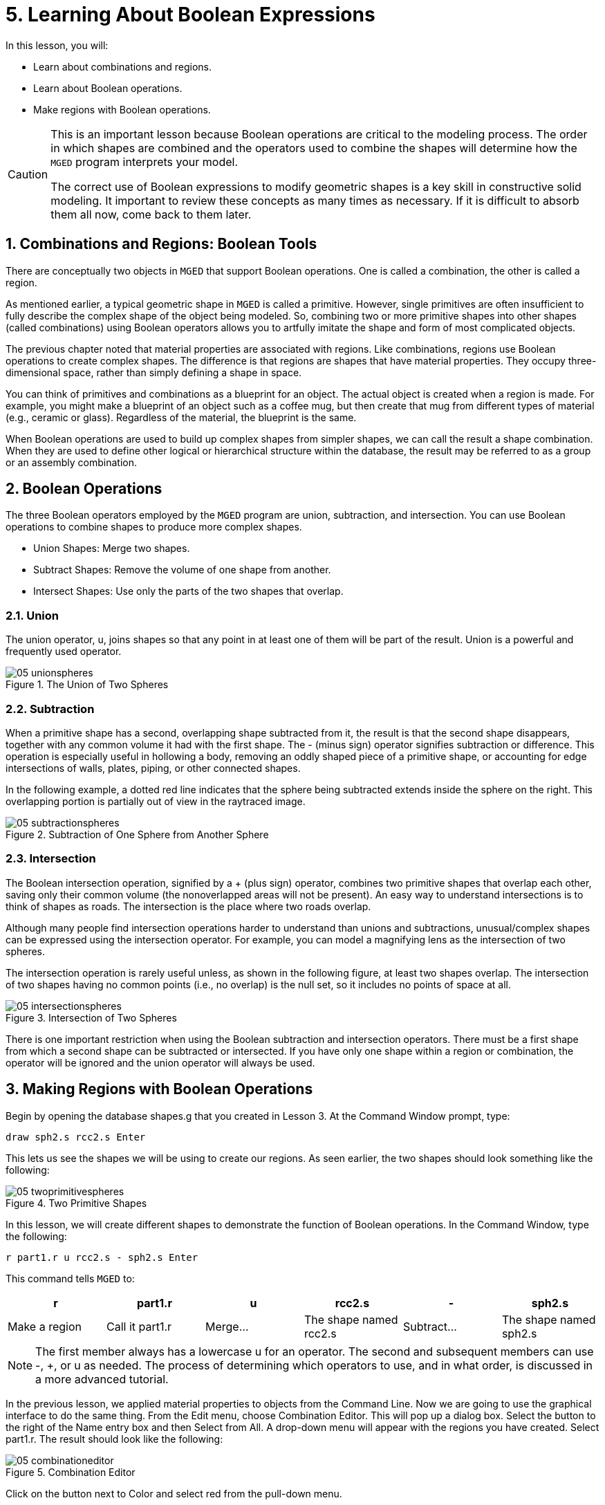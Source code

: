 = 5. Learning About Boolean Expressions
:sectnums:
:experimental:

In this lesson, you will: 

* Learn about combinations and regions.
* Learn about Boolean operations.
* Make regions with Boolean operations.


[CAUTION]
====
This is an important lesson because Boolean operations are critical to
the modeling process.  The order in which shapes are combined and the
operators used to combine the shapes will determine how the
[app]`MGED` program interprets your model.

The correct use of Boolean expressions to modify geometric shapes is a
key skill in constructive solid modeling.  It important to review
these concepts as many times as necessary.  If it is difficult to
absorb them all now, come back to them later.
====

[[_boolean_tools]]
== Combinations and Regions: Boolean Tools

There are conceptually two objects in [app]`MGED` that support Boolean
operations.  One is called a combination, the other is called a
region.

As mentioned earlier, a typical geometric shape in [app]`MGED` is
called a primitive.  However, single primitives are often insufficient
to fully describe the complex shape of the object being modeled.  So,
combining two or more primitive shapes into other shapes (called
combinations) using Boolean operators allows you to artfully imitate
the shape and form of most complicated objects.

The previous chapter noted that material properties are associated
with regions.  Like combinations, regions use Boolean operations to
create complex shapes.  The difference is that regions are shapes that
have material properties.  They occupy three-dimensional space, rather
than simply defining a shape in space.

You can think of primitives and combinations as a blueprint for an
object.  The actual object is created when a region is made.  For
example, you might make a blueprint of an object such as a coffee mug,
but then create that mug from different types of material (e.g.,
ceramic or glass). Regardless of the material, the blueprint is the
same.

When Boolean operations are used to build up complex shapes from
simpler shapes, we can call the result a shape combination.  When they
are used to define other logical or hierarchical structure within the
database, the result may be referred to as a group or an assembly
combination.

== Boolean Operations

The three Boolean operators employed by the [app]`MGED` program are
union, subtraction, and intersection.  You can use Boolean operations
to combine shapes to produce more complex shapes.

* Union Shapes: Merge two shapes.
* Subtract Shapes: Remove the volume of one shape from another.
* Intersect Shapes: Use only the parts of the two shapes that overlap.


=== Union

The union operator, u, joins shapes so that any point in at least one
of them will be part of the result.  Union is a powerful and
frequently used operator.

.The Union of Two Spheres
image::lessons:mged/05_unionspheres.png[]


=== Subtraction

When a primitive shape has a second, overlapping shape subtracted from
it, the result is that the second shape disappears, together with any
common volume it had with the first shape.  The - (minus sign)
operator signifies subtraction or difference.  This operation is
especially useful in hollowing a body, removing an oddly shaped piece
of a primitive shape, or accounting for edge intersections of walls,
plates, piping, or other connected shapes.

In the following example, a dotted red line indicates that the sphere
being subtracted extends inside the sphere on the right.  This
overlapping portion is partially out of view in the raytraced image.

.Subtraction of One Sphere from Another Sphere
image::lessons:mged/05_subtractionspheres.png[]


=== Intersection

The Boolean intersection operation, signified by a + (plus sign)
operator, combines two primitive shapes that overlap each other,
saving only their common volume (the nonoverlapped areas will not be
present). An easy way to understand intersections is to think of
shapes as roads.  The intersection is the place where two roads
overlap.

Although many people find intersection operations harder to understand
than unions and subtractions, unusual/complex shapes can be expressed
using the intersection operator.  For example, you can model a
magnifying lens as the intersection of two spheres.

The intersection operation is rarely useful unless, as shown in the
following figure, at least two shapes overlap.  The intersection of
two shapes having no common points (i.e., no overlap) is the null set,
so it includes no points of space at all.

.Intersection of Two Spheres
image::lessons:mged/05_intersectionspheres.png[]

There is one important restriction when using the Boolean subtraction
and intersection operators.  There must be a first shape from which a
second shape can be subtracted or intersected.  If you have only one
shape within a region or combination, the operator will be ignored and
the union operator will always be used.

[[_making_regions_bool_ops]]
== Making Regions with Boolean Operations

Begin by opening the database shapes.g that you created in Lesson 3.
At the Command Window prompt, type:

[cmd]`draw sph2.s rcc2.s kbd:[Enter]`

This lets us see the shapes we will be using to create our regions.
As seen earlier, the two shapes should look something like the
following:

.Two Primitive Shapes
image::lessons:mged/05_twoprimitivespheres.png[]

In this lesson, we will create different shapes to demonstrate the
function of Boolean operations.  In the Command Window, type the
following:

[cmd]`r part1.r u rcc2.s - sph2.s kbd:[Enter]`

This command tells [app]`MGED` to:

[%header, cols="6*^", frame="all"]
|===
|r
|part1.r
|u
|rcc2.s
|-
|sph2.s

|Make a region
|Call it part1.r
|Merge...
|The shape named rcc2.s
|Subtract...
|The shape named sph2.s
|===

[NOTE]
====
The first member always has a lowercase u for an operator.  The second
and subsequent members can use -, +, or u as needed.  The process of
determining which operators to use, and in what order, is discussed in
a more advanced tutorial.
====

In the previous lesson, we applied material properties to objects from
the Command Line.  Now we are going to use the graphical interface to
do the same thing.  From the Edit menu, choose Combination Editor.
This will pop up a dialog box.  Select the button to the right of the
Name entry box and then Select from All.  A drop-down menu will appear
with the regions you have created.  Select part1.r.  The result should
look like the following:

.Combination Editor
image::lessons:mged/05_combinationeditor.png[]

Click on the button next to Color and select red from the pull-down
menu.

Now click the OK button at the bottom left of the dialog window.  This
will apply your changes and close the panel.

At the moment, we have only the primitive shapes displayed, not the
region.  Before we can raytrace, we must remove the primitive shapes
from the display, and draw the region.  Otherwise, we will not be able
to see the region with the color properties we applied.  We can do
this by typing:

[cmd]`B part1.r`

We are now ready to raytrace this object.  From the File menu, bring
up the Raytrace Control Panel and click the Raytrace button.  The
image you get should look similar to the left-hand image that follows.
Note that it may take several minutes to raytrace the window,
depending on the speed of your particular system.

[cols="2*^a"]
|===
|
.Raytraced part1.r
image::lessons:mged/05_raytracedpart1.png[]
|
.Raytraced part2.r
image::lessons:mged/05_raytracedpart2.png[]
|===

You should see that a spherical "bite" has been taken out of the top
of the cylinder.

Next we will make a blue region using the intersection operator
instead of subtraction.  Once again, we start by creating a region:

[cmd]`r part2.r u rcc2.s + sph2.s kbd:[Enter]`

For comparison to the GUI approach used to make part1.r, let's use the
Command Line to assign the color to part2.r:

[cmd]`mater part2.r plastic 0 0 255 0 kbd:[Enter]`

Finally, Blast this new region onto the display as follows:

[cmd]`B part2.r kbd:[Enter]`

Now raytrace the object.  It should look similar to the preceding
right-hand image.

[NOTE]
====
Remember to clear the Graphics Window and draw your new region or
combination before trying to raytrace the model.  The raytracer
ignores a region or combination that is not drawn in the Graphics
Window.  The color of the wireframe is your clue.  If it doesn't
reflect the colors you've assigned (e.g., everything is drawn in red
even though you've assigned other colors), then you haven't cleared
the screen of the primitive shapes and drawn the new region or
combination since the time you made it.
====

When you use the intersection operator, the order in which you specify
the shapes doesn't matter.  We would have gotten the same results if
we had specified the Boolean operation as

[cmd]`r part2.r u sph2.s + rcc2.s`

However, when using the subtraction operator, the order of the two
shapes is very important.  Let's make a region with the order of the
shapes reversed from that used for part1.r:

[cmd]`r part3.r u sph2.s - rcc2.s`

This time we won't bother to set a color.  (When no color is set for
objects, the raytracer (rt) will use a color of white.  However, these
objects may appear gray because of the amount of light in the scene.)
Blast this design to the display and raytrace it:

.Raytrace part3.r
image::lessons:mged/05_raytracedpart3.png[]

Now let's raytrace all three objects we have created together.  To
draw the three regions at once, we could type:

[cmd]`B part1.r part2.r part3.r`

Doing this once is no problem.  However, if these were three parts
that made up some complex object, we might like to be able to draw all
of them more conveniently.  To make drawing a collection of objects
together easier, we create an assembly combination to gather them all
together.  We will create one called dome.c for our three regions.
This is accomplished by the following command:

[cmd]`comb dome.c u part1.r u part2.r u part3.r`

Notice the similarity between this command and the r command we used
to create the regions.

Remember from the discussion at the beginning of this lesson, the
difference between a region and a combination is that combinations are
not necessarily composed of only one kind of material.  Several
objects of different materials can make up an assembly combination
such as the one we have just created.

[NOTE]
====
Because creating assembly combinations is a very common task, there is
a shortcut command-the g (for group) command-to help make the task
easier.  Creating dome.c using this command would look as follows:

[cmd]`g dome.c part1.r part2.r part3.r`

Notice that you don't have to type the u Boolean operators.  The g
command unions all of its arguments.
====

All that is necessary to draw all three objects is the much simpler
command:

[cmd]`B dome.c`

Now we can raytrace the collected set and get the following image:

.Raytraced dome.c
image::lessons:mged/05_raytraceddome.png[]


== Operator Precedence

The shapes we have created here are fairly simple.  In each case, a
single primitive shape is unioned, and subtraction or intersection
operations are performed on that single primitive shape.  You should
know that it is possible to use much more complex Boolean equations to
create the shape of objects.  When you want to make such objects, keep
in mind the precedence of the Boolean operations.  In the Boolean
notation we are using, the subtraction and intersection operators both
have higher precedence than the union operator has.  So, for example:

[cmd]`comb demo.c u shape1 - shape2 u shape3 - shape4 + shape5`

This would result in the following Boolean expression:

`(shape1 - shape2) u ( (shape3 - shape4) + shape5)`

[[_learning_boolean_operations_review]]
== Review

In this lesson, you: 

* Learned about combinations and regions.
* Learned about Boolean operations.
* Made regions with Boolean operations.
